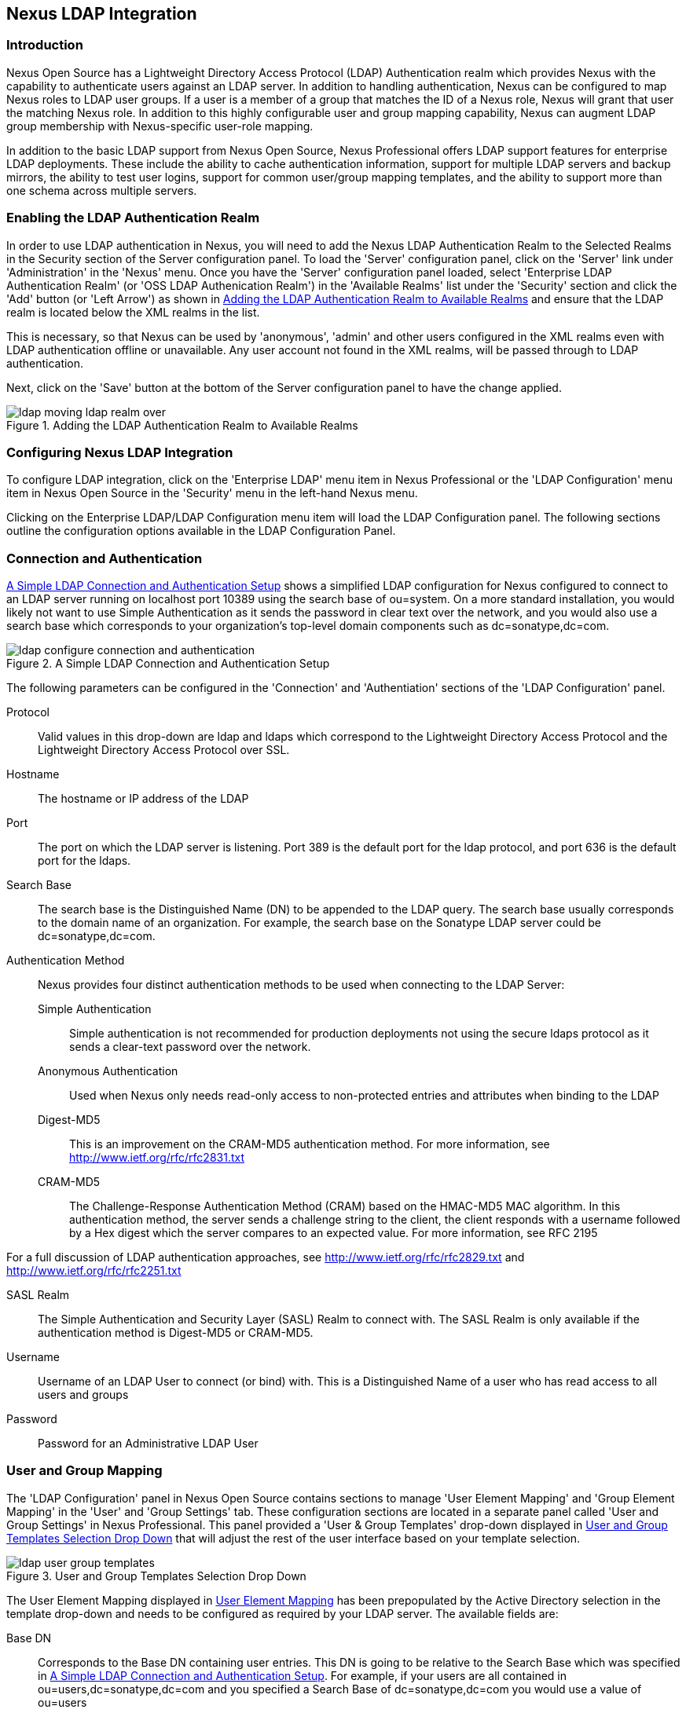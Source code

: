 [[ldap]]
== Nexus LDAP Integration

=== Introduction 

Nexus Open Source has a Lightweight Directory Access Protocol (LDAP)
Authentication realm which provides Nexus with the capability to
authenticate users against an LDAP server.  In addition to handling
authentication, Nexus can be configured to map Nexus roles to LDAP
user groups. If a user is a member of a group that matches the ID of a
Nexus role, Nexus will grant that user the matching Nexus role. In
addition to this highly configurable user and group mapping
capability, Nexus can augment LDAP group membership with
Nexus-specific user-role mapping.

In addition to the basic LDAP support from Nexus Open Source, Nexus
Professional offers LDAP support features for enterprise LDAP
deployments. These include the ability to cache authentication information,
support for multiple LDAP servers and backup mirrors, the ability to
test user logins, support for common user/group mapping templates, and
the ability to support more than one schema across multiple servers.

[[ldap-sect-enabling]]
=== Enabling the LDAP Authentication Realm

In order to use LDAP authentication in Nexus, you will need to add the
Nexus LDAP Authentication Realm to the Selected Realms in the Security
section of the Server configuration panel. To load the 'Server'
configuration panel, click on the 'Server' link under 'Administration'
in the 'Nexus' menu. Once you have the 'Server' configuration panel
loaded, select 'Enterprise LDAP Authentication Realm' (or 'OSS LDAP
Authenication Realm') in the 'Available Realms' list under the
'Security' section and click the 'Add' button (or 'Left Arrow') as
shown in <<fig-ldap-selecting-realm>> and ensure that the LDAP realm
is located below the XML realms in the list.

This is necessary, so that Nexus can be used by 'anonymous', 'admin' and
other users configured in the XML realms even with LDAP authentication
offline or unavailable. Any user account not found in the XML realms,
will be passed through to LDAP authentication.

Next, click on the 'Save' button at the bottom of the Server
configuration panel to have the change applied.

[[fig-ldap-selecting-realm]]
.Adding the LDAP Authentication Realm to Available Realms
image::figs/web/ldap_moving_ldap_realm_over.png[scale=60]

[[ldap-sect-configuring]]
=== Configuring Nexus LDAP Integration

To configure LDAP integration, click on the 'Enterprise LDAP' menu item
in Nexus Professional or the 'LDAP Configuration' menu item in Nexus
Open Source in the 'Security' menu in the left-hand Nexus menu.

Clicking on the Enterprise LDAP/LDAP Configuration menu item will load
the LDAP Configuration panel. The following sections outline the
configuration options available in the LDAP Configuration Panel.

[[ldap-sect-connect-auth]]
=== Connection and Authentication

<<fig-ldap-connection-authentication>> shows a simplified LDAP
configuration for Nexus configured to connect to an LDAP server
running on localhost port 10389 using the search base of
+ou=system+. On a more standard installation, you would likely not
want to use Simple Authentication as it sends the password in clear
text over the network, and you would also use a search base which
corresponds to your organization's top-level domain components such as
+dc=sonatype,dc=com+.

[[fig-ldap-connection-authentication]]
.A Simple LDAP Connection and Authentication Setup
image::figs/web/ldap_configure_connection_and_authentication.png[scale=60]

The following parameters can be configured in the 'Connection' and
'Authentiation' sections of the 'LDAP Configuration' panel.

Protocol:: Valid values in this drop-down are ldap and ldaps which
correspond to the Lightweight Directory Access Protocol and the
Lightweight Directory Access Protocol over SSL.

Hostname:: The hostname or IP address of the LDAP

Port:: The port on which the LDAP server is listening. Port 389 is the
default port for the ldap protocol, and port 636 is the default port
for the ldaps.

Search Base:: The search base is the Distinguished Name (DN) to be
appended to the LDAP query. The search base usually corresponds to the
domain name of an organization. For example, the search base on the
Sonatype LDAP server could be +dc=sonatype,dc=com+.

Authentication Method:: Nexus provides four distinct authentication
methods to be used when connecting to the LDAP Server:

Simple Authentication;; Simple authentication is not recommended for
production deployments not using the secure ldaps protocol as it sends
a clear-text password over the network.

Anonymous Authentication;; Used when Nexus only needs read-only access
to non-protected entries and attributes when binding to the LDAP

Digest-MD5;; This is an improvement on the CRAM-MD5 authentication
method. For more information, see http://www.ietf.org/rfc/rfc2831.txt

CRAM-MD5;; The Challenge-Response Authentication Method (CRAM) based
on the HMAC-MD5 MAC algorithm. In this authentication method, the
server sends a challenge string to the client, the client responds
with a username followed by a Hex digest which the server compares to
an expected value. For more information, see RFC 2195

For a full discussion of LDAP authentication approaches, see
http://www.ietf.org/rfc/rfc2829.txt and
http://www.ietf.org/rfc/rfc2251.txt

SASL Realm:: The Simple Authentication and Security Layer (SASL) Realm
to connect with. The SASL Realm is only available if the
authentication method is Digest-MD5 or CRAM-MD5.

Username:: Username of an LDAP User to connect (or bind) with. This is
a Distinguished Name of a user who has read access to all users and
groups

Password:: Password for an Administrative LDAP User

[[ldap-sect-user-group-mapping]]
=== User and Group Mapping

The 'LDAP Configuration' panel in Nexus Open Source contains sections to
manage 'User Element Mapping' and 'Group Element Mapping' in the 'User' and
'Group Settings' tab. These configuration sections are located in a
separate panel called 'User and Group Settings' in Nexus
Professional. This panel provided a 'User & Group Templates' drop-down
displayed in <<fig-ldap-user-group_templates>> that will adjust the
rest of the user interface based on your template selection.

[[fig-ldap-user-group_templates]]
.User and Group Templates Selection Drop Down
image::figs/web/ldap_user_group_templates.png[scale=60]

The User Element Mapping displayed in
<<fig-ldap-user-element-mapping>> has been prepopulated by the Active
Directory selection in the template drop-down and needs to be
configured as required by your LDAP server. The available fields are:

Base DN:: Corresponds to the Base DN containing user entries. This DN
is going to be relative to the Search Base which was specified in
<<fig-ldap-connection-authentication>>. For example, if your users are
all contained in +ou=users,dc=sonatype,dc=com+ and you specified a
Search Base of +dc=sonatype,dc=com+ you would use a value of
+ou=users+

User Subtree:: True if there is a tree below the Base DN which can
contain user entries. False if all users are contain within the
specified Base DN. For example, if all users are in
+ou=users,dc=sonatype,dc=com+ this field should be false. If users can
appear in organizational units within organizational units such as
+ou=development,ou=users,dc=sonatype,dc=com+ this field should be
true.

Object Class:: This value defaults to inetOrgPerson which is a
standard object class defined in
http://www.faqs.org/rfcs/rfc2798.html[RFC 2798].  inetOrgPerson
contains standard fields such as mail, uid. Other possible values are
posixAccount or a custom class.

User ID Attribute:: This is the attribute of the Object class which
supplies the User ID. Nexus will use this attribute as the Nexus User
ID.

Real Name Attribute:: This is the attribute of the Object class which
supplies the real name of the user. Nexus will use this attribute when
it needs to display the real name of a user.

E-Mail Attribute:: This is the attribute of the Object class which
supplies the email address of the user. Nexus will use this attribute
when it needs to send an email to a user.

Password Attribute:: This control is only available in Nexus Open
Source and replaced by the 'Use Password Attribute' section from
<<fig-ldap-use-password-attribute>> in Nexus Professional. It can be
used to configure the Object class, which supplies the password
("userPassword").
 
[[fig-ldap-user-element-mapping]]
.User Element Mapping 
image::figs/web/ldap_user_element_mapping.png[scale=60]

Once the checkbox for 'Use Password Attribute' has been selected, the
interface from <<fig-ldap-use-password-attribute>> allows you to
configure the optional attribute. When not configured authentication
will occur as a bind to the LDAP server. Otherwise this is the
attribute of the Object class which supplies the password of the
user. Nexus will use this attribute when it is authenticating a user
against an LDAP server.

[[fig-ldap-use-password-attribute]]
image::figs/web/ldap_use_password_attribute.png[scale=60]

The 'Group Type' drop-down displayed in
<<fig-ldap-group-element-mapping-dynamic>> and
<<fig-ldap-group-element-mapping-static>> determines, which fields are
available in the user interface.  Groups are generally one of two
types in LDAP systems - static or dynamic. A static group contains a
list of users. A dynamic group is where the user contains a list of
groups the user belongs to. In LDAP a static group would be captured
in an entry with an Object class groupOfUniqueNames which contains one
or more uniqueMember attributes. In a dynamic group configuration,
each user entry in LDAP contains an attribute which lists group
membership.

[[fig-ldap-group-element-mapping-dynamic]]
.Dynamic Group Element Mapping
image::figs/web/ldap_group_element_mapping_dynamic.png[scale=60]

Dynamic groups are configured via the 'Member of Attribute' parameter.
Nexus will inspect this attribute of the user entry to get a list of
groups that the user is a member of. In this configuration, a user
entry would have an attribute such as memberOf which would contain the
name of a group. 

[[fig-ldap-group-element-mapping-static]]
.Static Group Element Mapping
image::figs/web/ldap_group_element_mapping_static.png[scale=60]
 

Static groups are configured with the following parameters:

Base DN:: This field is similar to the Base DN field described for
User Element Mapping. If your groups were defined under
"ou=groups,dc=sonatype,dc=com", this field would have a value of
"ou=groups"

Group Subtree:: This field is similar to the User Subtree field
described for User Element Mapping. If all groups are defined under
the entry defined in Base DN, this field should be false, if a group
can be defined in a tree of organizational units under the Base DN,
this field should be true.

Object Class:: This value defaults to groupOfUniqueNames which is a
standard object class defined in
http://www.faqs.org/rfcs/rfc2798.html[RFC 4519] groupOfUniqueNames is
simply a collection of references to unique entries in an LDAP
directory and can be used to associate user entries with a
group. Other possible values are posixGroup or a custom class.

Group ID Attribute:: Specifies the attribute of the Object class which
specifies the Group ID. If the value of this field corresponds to the
ID of a Nexus Role, members of this group will have the corresponding
Nexus privileges. Defaults to +cn+. 

Group Member Attribute:: Specifies the attribute of the Object class
which specifies a member of a group. A groupOfUniqueNames has multiple
uniqueMember attributes for each member of a group. Defaults to
"uniqueMember".

Group Member Format:: This field captures the format of the Group
Member Attribute and it is used by Nexus to extract a username from
this attribute. For example, if the Group Member Attribute has the
format +uid=brian,ou=users,dc=sonatype,dc=com+, then the Group Member
Format would be +uid=$username,ou=users,dc=sonatype,dc=com+.  If the
Group Member Attribute had the format +brian+, then the Group Member
Format would be +$username+.

If your installation does not use Static Groups, you can configure
Nexus LDAP Integration to refer to an attribute on the User entry to
derive group membership. To do this, select Dynamic Groups in the
Group Type field in Group Element Mapping.

Once you have configured the 'User & Group Settings' you can check the
correctness of you user mapping by pressing the 'Check User Mapping'
button visible in <<fig-ldap-group-element-mapping-static>>.

Nexus Professional offers a button 'Check Login' to check an
individual users login and can be used as documented in
<<ldap-sect-testing-user-login>>.

Press the 'Save' button after successful configuration.


[[ldap-sect-mapping-active-directory]]
=== Mapping Users and Groups with Active Directory

When mapping users and groups to an Active Directory
installation, try the common configuration values listed in
<<tbl-ldap-ad-user-element>> and <<tbl-ldap-ad-group-element>>.

.Connection and Authentication Configuration for Active Directory
[cols="2,5",options="header"]
|====
|Configuration Element|Configuration Value
|Protocol|ldap
|Hostname|Hostname of Active Directory Server
|Port|389 (or port of AD server)
|Search Base|DC=yourcompany,DC=com (customize for your organization)
|Authentication|Simple Authentication
|Username|CN=Administrator,CN=Users,DC=yourcompany,DC=com
|====

[[tbl-ldap-ad-user-element]]
.User Element Mapping Configuration for Active Directory
[cols="2,5",options="header"]
|====
|Configuration Element|Configuration Value
|Base DN|cn=users
|User Subtree|false
|Object Class|user
|User ID Attribute|sAMAccountName
|Real Name Attribute|cn
|E-Mail Attribute|mail
|Password Attribute|(Not Used)
|====

[[tbl-ldap-ad-group-element]]
.Group Element Mapping Configuration for Active Directory
[cols="2,5",options="header"]
|====
|Configuration Element|Configuration Value
|Group Type|Dynamic Groups
|Member Of Attribute|memberOf
|====

WARNING: You should connect to the AD through port 3268 if you have a
multi-domain, distributed Active Directory forest. Connecting directly
to port 389 might lead to errors. Port 3268 exposes Global Catalog
Server, which exposed the distributed data. The SSL equivalent
connection port is 3269.

[[ldap-sect-mapping-posix]]
=== Mapping Users and Groups with posixAccount

When mapping users and groups to LDAP entries of type
posixAccount, try the common configuration values listed in
<<tbl-ldap-posix-user-element>> and <<tbl-ldap-posix-group-element>>.

[[tbl-ldap-posix-user-element]]
.User Element Mapping Configuration for posixAccount
[cols="2,5",options="header"]
|====
|Configuration Element|Configuration Value
|Base DN|(Not Standard)
|User Subtree|false
|Object Class|posixAccount
|User ID Attribute|sAMAccountName
|Real Name Attribute|uid
|E-Mail Attribute|mail
|Password Attribute|(Not Used)
|====

[[tbl-ldap-posix-group-element]]
.Group Element Mapping Configuration for posixGroup
[cols="2,5",options="header"]
|====
|Configuration Element|Configuration Value
|Group Type|Static Groups
|Base DN|(Not Standard)
|Group Subtree|false
|Object Class|posixGroup
|Group ID Attribute|cn
|Group Member Attribute|memberUid
|Group Member Format|${username}
|====

[[ldap-sect-mapping-roles-ldap]]
=== Mapping Roles to LDAP Users

Once 'User and Group Mapping' has been configured, you can start
verifying how LDAP users and groups are mapped to Nexus Roles. If a
user is a member of an LDAP group that has a Group ID corresponding to
the ID of a Nexus Role, that user is granted the appropriate
permissions in Nexus. For example, if the LDAP user entry in
+uid=brian,ou=users,dc=sonatype,dc=com+ is a member of a
groupOfUniqueNames attribute value of admin, when this user logs into
Nexus, it will be granted the Nexus Administrator Role if Group
Element Mapping is configured properly. To verify the User Element
Mapping and Group Element Mapping, click on 'Check User Mapping' in the
'LDAP Configuration' panel directly below the 'Group Element Mapping'
section, <<fig-ldap-verify-user-mapping>> shows the results of this
check.

[[fig-ldap-verify-user-mapping]] 
.Checking the User and Group Mapping in LDAP Configuration
image::figs/web/ldap_verifying_user_mapping.png[scale=60]

In <<fig-ldap-verify-user-mapping>>, Nexus LDAP Integration locates a
user with a User ID of "brian" who is a member of the "admin"
group. When brian logs in, he will have all of the rights that the
admin Nexus Role has.

[[ldap-sect-mapping-nexus-roles-ext]]
=== Mapping Nexus Roles for External Users

If you are unable to map all of the Nexus roles to LDAP groups, you
can always augment the role information by adding a specific user-role
mapping for an external LDAP user in Nexus. In other words, if you
need to make sure that a specific user in LDAP gets a specific Nexus
role and you don't want to model this as a group membership, you can
add a role mapping for an external user in Nexus. 

Nexus will keep track of this association independent of your LDAP
server. Nexus continues to delegate authentication to the LDAP server
for this user, Nexus will continue to map the user to Nexus roles
based on the group element mapping you have configured, but Nexus will
also add any roles specified in the User panel. You are augmenting the
role information that Nexus gathers from the group element mapping.

Once the User and Group Mapping has been configured, click on the
Users link under Security in the Nexus menu. The 'Users' tab is going to
contain all of the "configured" users for this Nexus instance as shown
in <<fig-ldap-all-configured-users-initial>>. A configured user is a
user in a Nexus-managed Realm or an External User which has an
explicit mapping to a Nexus role. In
<<fig-ldap-all-configured-users-initial>>, you can see the three
default users in the Nexus-managed default realm plus the brian user
from LDAP. The brian user appears because this user has been mapped to
a Nexus role.

[[fig-ldap-all-configured-users-initial]] 
.Viewing All Configured Users
image::figs/web/ldap_ad_all_configured_users_initial.png[scale=60]

The list of users in <<fig-ldap-all-configured-users-initial>> is a
combination of all of the users in the Nexus default realm and all of
the 'External Users' with role mappings. To explore these two sets of
users, click on the 'All Configured Users' drop-down and choose
'Default Realm Users'. Once you select this, click in the search field
and press Enter. Searching with a blank string in the 'Users' panel will
return all of the users of the selected type. In
<<fig-ldap-all-default-realm>> you see a dialog containing all three
default users from the Nexus default realm.

[[fig-ldap-all-default-realm]]
.All Default Realm Users
image::figs/web/ldap_ad_all_default_realm_users.png[scale=60]

If you wanted to see a list of all LDAP users, select 'LDAP' from the
'All Configured Users' drop-down shown in
<<fig-ldap-all-configured-users-initial>> and click on the search
button (magnifying glass) with an empty search field. Clicking search
with an empty search field will return all of the LDAP users as shown
in <<fig-ldap-all-ldap-realm>>.

NOTE: Note that the user +tobrien+ does not show up in the 'All
Configured Users' list. This is by design. Nexus is only going to show
you information about users with external role mappings. If an
organization has an LDAP directory with thousands of developers, Nexus
doesn't need to retain any configuration information for users that
don't have custom Nexus role mappings.

[[fig-ldap-all-ldap-realm]]
.All LDAP Users
image::figs/web/ldap_ad_all_ldap_realm_users.png[scale=60]

To add a mapping for an external LDAP user, you would click on the
'All Configured Users' drop-down and select 'LDAP'. Once you've selected
LDAP, type in the user ID you are searching for and click the search
button (magnifying glass icon to right of the search field). In
<<fig-ldap-search-ldap-users>>, a search for "brian" yields one user
from the LDAP server.

[[fig-ldap-search-ldap-users]]
.Search LDAP Users
image::figs/web/ldap_ad_searching_ldap_users.png[scale=60]

To add a Nexus role mapping for the external user +brian+ shown in
<<fig-ldap-search-ldap-users>>, click on the user in the results table
and drag a role from 'Available Roles' to 'Selected Roles' as shown in
<<fig-ldap-mapping-deploy>>. In this case, the user "brian" is mapped
to the Administrative group by virtue of his membership in an "admin"
group in the LDAP server. In this use case, a Nexus administrator
would like to grant Brian the Deployment Role without having to create
a LDAP group for this role and modifying his group memberships in LDAP

[[fig-ldap-mapping-deploy]] 
.Mapping the Deployment Role to an External User
image::figs/web/ldap_ad_mapping_ldap_deployment.png[scale=60]

The end result of this operation is to augment the Group-Role mapping
that is provided by the LDAP integration. You can use LDAP groups to
manage coarse-grained permissions to grant people administrative
privileges and developer roles, and if you need to perform more
targeted privilege assignments in Nexus you can Map LDAP users to
Nexus roles with the techniques shown in this section.

[[ldap-sect-external-role-mapping-config]]
=== Mapping External Roles to Nexus Roles

Nexus makes it very straightforward to map an external role to an
internal Nexus role. This is something you would do, if you want to
grant every member of an externally managed group (such as an LDAP
group) a certain privilege in Nexus. For example, assume that you have
a group in LDAP named "svn" and you want to make sure that everyone in
the "svn" group has Nexus Administrative privileges. To do this, you
would click on the Add.. drop-down in the Role panel as shown in
<<fig-ldap-select-ext-role-map>>. This drop-down can be found in the
Role management panel which is opened by clicking on 'Roles' in the
'Security' menu.

[[fig-ldap-select-ext-role-map]] 
.Selecting External Role Mapping in the Role Management Panel
image::figs/web/ldap_mapping-external-role.png[scale=60]

Selecting 'External Role Mapping' under 'Add...' will show you a dialog
which contains a drop-down of 'External Realms'. Selecting an external
realm such as LDAP will then bring up a list of roles managed by that
external realm. The dialog shown in <<fig-ldap-select-ext-role>> shows
the external realm LDAP selected and the role "svn" being selected to
map to a Nexus role.

[[fig-ldap-select-ext-role]]
.Selecting an Externally Managed Role to Map to a Nexus Role
image::figs/web/ldap_mapping-external-role-select.png[scale=60]

Once the external role has been selected, Nexus will create a
corresponding Nexus Role. You can then assign other roles to this new
externally mapped role. <<fig-ldap-external-role-config>> shows that
the SVN role from LDAP is being assigned the Nexus Administrator
Role. This means that any user that is authenticated against the
external LDAP Realm who is a member of the svn LDAP group will be
assigned a Nexus role that maps to the Nexus Administrator Role.

[[fig-ldap-external-role-config]]
.Mapping an External Role to a Nexus Role
image::figs/web/ldap_mapping-external-role-config.png[scale=60]

[[ldap-sect-enterprise]]
=== Enterprise LDAP Support

The following sections outline Enterprise LDAP features which are
available in Nexus Professional.  

==== Enterprise LDAP Fail-over Support 

When an LDAP server fails, the applications authenticating
against it can also become unavailable. Because a central LDAP server
is such a critical resource, many large software enterprises will
install a series of primary and secondary LDAP servers to make sure
that the organization can continue to operate in the case of an
unforeseen failure. Nexus Professional's Enterprise LDAP plugin now
provides you with the ability to define multiple LDAP servers for
authentication. To configure multiple LDAP servers, click on
Enterprise LDAP under Security in the Nexus application menu. You
should see the Enterprise LDAP panel shown in the following figure.

.Defining Multiple LDAP Servers in Nexus Professional
image::figs/web/multiple-ldap-servers.png[scale=60]

You can use the Backup Mirror setting for an LDAP repository. This
backup mirror is another LDAP server which will be consulted if the
original LDAP server cannot be reached. Nexus Professional assumes
that the backup mirror is a carbon copy of the original LDAP server,
and it will use the same user and group mapping configuration as the
original LDAP server.  Instead of using the backup mirror settings,
you could also define multiple LDAP backup mirrors in the list of
configured LDAP servers shown in the previous figure. When you
configure more than one LDAP server, Nexus Professional will consult
the servers in the order they are listed in this panel. If Nexus can't
authenticate against the first LDAP server, Nexus Professional will
move on to the next LDAP server until it either reaches the end of the
list or finds an LDAP server to authenticate against.  

.Use Multiple LDAP Servers in a Fail-over Scenario 
image::figs/web/ldap-backup.png[scale=60]

The feature just described is one way to increase the reliability of
your Nexus instance. In the previous case, both servers would have the
same user and group information. The secondary would be a mirror of
the primary. But, what if you wanted to connect to two LDAP servers
that contained different data? Nexus Professional also provides…

==== Support for Multiple Servers and LDAP Schemas

The same ability to list more than one LDAP server also allows you
to support multiple LDAP servers which may or may not contain the same
user authentication information. Assume that you had an LDAP server for
the larger organization which contained all of the user information
across all of the departments. Now assume that your own department
maintains a separate LDAP server which you use to supplement this larger
LDAP installation. Maybe your department needs to create new users that
are not a part of the larger organization, or maybe you have to support
the integration of two separate LDAP servers that use different schema
on each server.

A third possibility is that you need to support authentication
against different schema within the same LDAP server. This is a common
scenario for companies which have merged and whose infrastructures has
not yet been merged. To support multiple servers with different
user/group mappings or to support a single server with multiple
user/group mappings, you can configure these servers in the Enterprise
LDAP panel shown above. Nexus will iterate through each LDAP server
until it can successfully authenticate a user against an LDAP
server.

.Supporting Multiple LDAP Schemas with Nexus Professional
image::figs/web/ldap-multiple.png[scale=60]

==== Enterprise LDAP Performance Caching and Timeout

If you are constantly authenticating against a large LDAP server,
you may start to notice a significant performance degradation. With
Nexus Professional you can cache authentication information from LDAP.
To configure caching, create a new server in the Enterprise LDAP panel,
and scroll to the bottom of the Connect tab. You should see the
following input field which contains the number of seconds to cache the
results of LDAP queries.

.Setting the LDAP Query Cache Duration (in Seconds)
image::figs/web/ldap-caching.png[scale=60]

You will also see options to alter the connection timeout and
retry interval for an LDAP server. If you are configuring a number of
different LDAP servers with different user and group mappings, you will
want to make sure that you've configured low timeouts for LDAP servers
at the beginning of your Enterprise LDAP server list. If you do this
properly, it will take Nexus next to no time to iterate through the list
of configured LDAP servers.

.Setting the LDAP Connection Timeout (in Seconds)
image::figs/web/ldap-timeout.png[scale=60]

We improved the overall caching in this release. The cache duration is
configurable and applies to authentication and authorization, which
translates into pure speed! Once you've configured LDAP caching in
Nexus Professional, authentication and other operations that involve
permissions and credentials once retrieved from an external server
will run in no time.

==== User and Group Templates

If you are configuring your Nexus Professional instance to connect
to an LDAP server there is a very good chance that your server follows
one of several, well-established standards. Nexus Professional's LDAP
server configuration includes these widely used user and group mapping
templates which great simplify the setup and configuration of a new LDAP
server. To configure user and group mapping using a template, select a
LDAP server from the Enterprise LDAP panel, and choose the User and
Group Settings. You will see a User &amp; Group Templates section as
shown in the following figure.

.Using User and Group Mapping Templates
image::figs/web/ldap-templates.png[scale=60]

[[ldap-sect-testing-user-login]]
==== Testing a User Login

Nexus Professional provides you with the ability to test a user
login directly. To test a user login, go to the User and Group Settings
tab for a server listed in the Enterprise LDAP panel. Scroll to the
 bottom of the form, and you should see a button named "Check
Login".

.Testing a User Login
image::figs/web/ldap-check-login.png[scale=60]

If you click on Check Login, you will then be presented with the
login credentials dialog shown below. You can use this dialog to login
as an LDAP user and test the user and group mapping configuration for a
particular server. This feature allows you to test user and group
mapping configuration directly. This feature allows you to quickly
diagnose and address difficult authentication and access control issues
via the administrative interface.

.Supply a User's Login Credentials
image::figs/web/ldap-login-credentials.png[scale=60]

////
/* Local Variables: */
/* ispell-personal-dictionary: "ispell.dict" */
/* End:             */
////
